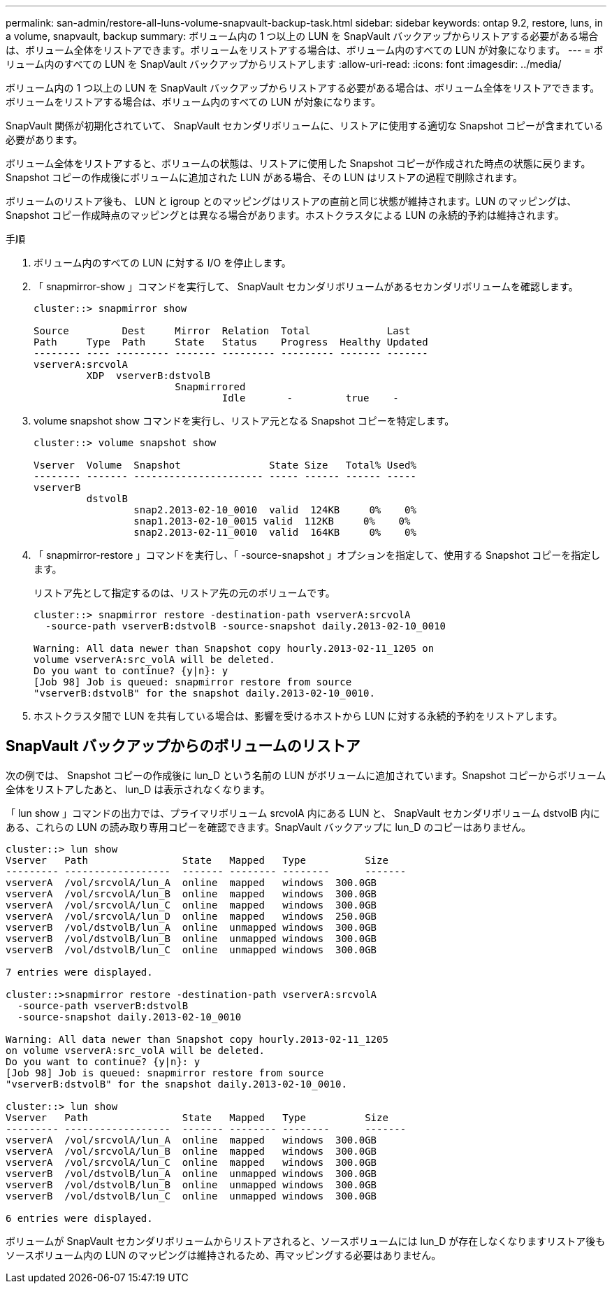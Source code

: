 ---
permalink: san-admin/restore-all-luns-volume-snapvault-backup-task.html 
sidebar: sidebar 
keywords: ontap 9.2, restore, luns, in a volume, snapvault, backup 
summary: ボリューム内の 1 つ以上の LUN を SnapVault バックアップからリストアする必要がある場合は、ボリューム全体をリストアできます。ボリュームをリストアする場合は、ボリューム内のすべての LUN が対象になります。 
---
= ボリューム内のすべての LUN を SnapVault バックアップからリストアします
:allow-uri-read: 
:icons: font
:imagesdir: ../media/


[role="lead"]
ボリューム内の 1 つ以上の LUN を SnapVault バックアップからリストアする必要がある場合は、ボリューム全体をリストアできます。ボリュームをリストアする場合は、ボリューム内のすべての LUN が対象になります。

SnapVault 関係が初期化されていて、 SnapVault セカンダリボリュームに、リストアに使用する適切な Snapshot コピーが含まれている必要があります。

ボリューム全体をリストアすると、ボリュームの状態は、リストアに使用した Snapshot コピーが作成された時点の状態に戻ります。Snapshot コピーの作成後にボリュームに追加された LUN がある場合、その LUN はリストアの過程で削除されます。

ボリュームのリストア後も、 LUN と igroup とのマッピングはリストアの直前と同じ状態が維持されます。LUN のマッピングは、 Snapshot コピー作成時点のマッピングとは異なる場合があります。ホストクラスタによる LUN の永続的予約は維持されます。

.手順
. ボリューム内のすべての LUN に対する I/O を停止します。
. 「 snapmirror-show 」コマンドを実行して、 SnapVault セカンダリボリュームがあるセカンダリボリュームを確認します。
+
[listing]
----
cluster::> snapmirror show

Source         Dest     Mirror  Relation  Total             Last
Path     Type  Path     State   Status    Progress  Healthy Updated
-------- ---- --------- ------- --------- --------- ------- -------
vserverA:srcvolA
         XDP  vserverB:dstvolB
                        Snapmirrored
                                Idle       -         true    -
----
. volume snapshot show コマンドを実行し、リストア元となる Snapshot コピーを特定します。
+
[listing]
----
cluster::> volume snapshot show

Vserver  Volume  Snapshot               State Size   Total% Used%
-------- ------- ---------------------- ----- ------ ------ -----
vserverB
         dstvolB
                 snap2.2013-02-10_0010  valid  124KB     0%    0%
                 snap1.2013-02-10_0015 valid  112KB     0%    0%
                 snap2.2013-02-11_0010  valid  164KB     0%    0%
----
. 「 snapmirror-restore 」コマンドを実行し、「 -source-snapshot 」オプションを指定して、使用する Snapshot コピーを指定します。
+
リストア先として指定するのは、リストア先の元のボリュームです。

+
[listing]
----
cluster::> snapmirror restore -destination-path vserverA:srcvolA
  -source-path vserverB:dstvolB -source-snapshot daily.2013-02-10_0010

Warning: All data newer than Snapshot copy hourly.2013-02-11_1205 on
volume vserverA:src_volA will be deleted.
Do you want to continue? {y|n}: y
[Job 98] Job is queued: snapmirror restore from source
"vserverB:dstvolB" for the snapshot daily.2013-02-10_0010.
----
. ホストクラスタ間で LUN を共有している場合は、影響を受けるホストから LUN に対する永続的予約をリストアします。




== SnapVault バックアップからのボリュームのリストア

次の例では、 Snapshot コピーの作成後に lun_D という名前の LUN がボリュームに追加されています。Snapshot コピーからボリューム全体をリストアしたあと、 lun_D は表示されなくなります。

「 lun show 」コマンドの出力では、プライマリボリューム srcvolA 内にある LUN と、 SnapVault セカンダリボリューム dstvolB 内にある、これらの LUN の読み取り専用コピーを確認できます。SnapVault バックアップに lun_D のコピーはありません。

[listing]
----
cluster::> lun show
Vserver   Path                State   Mapped   Type          Size
--------- ------------------  ------- -------- --------      -------
vserverA  /vol/srcvolA/lun_A  online  mapped   windows  300.0GB
vserverA  /vol/srcvolA/lun_B  online  mapped   windows  300.0GB
vserverA  /vol/srcvolA/lun_C  online  mapped   windows  300.0GB
vserverA  /vol/srcvolA/lun_D  online  mapped   windows  250.0GB
vserverB  /vol/dstvolB/lun_A  online  unmapped windows  300.0GB
vserverB  /vol/dstvolB/lun_B  online  unmapped windows  300.0GB
vserverB  /vol/dstvolB/lun_C  online  unmapped windows  300.0GB

7 entries were displayed.

cluster::>snapmirror restore -destination-path vserverA:srcvolA
  -source-path vserverB:dstvolB
  -source-snapshot daily.2013-02-10_0010

Warning: All data newer than Snapshot copy hourly.2013-02-11_1205
on volume vserverA:src_volA will be deleted.
Do you want to continue? {y|n}: y
[Job 98] Job is queued: snapmirror restore from source
"vserverB:dstvolB" for the snapshot daily.2013-02-10_0010.

cluster::> lun show
Vserver   Path                State   Mapped   Type          Size
--------- ------------------  ------- -------- --------      -------
vserverA  /vol/srcvolA/lun_A  online  mapped   windows  300.0GB
vserverA  /vol/srcvolA/lun_B  online  mapped   windows  300.0GB
vserverA  /vol/srcvolA/lun_C  online  mapped   windows  300.0GB
vserverB  /vol/dstvolB/lun_A  online  unmapped windows  300.0GB
vserverB  /vol/dstvolB/lun_B  online  unmapped windows  300.0GB
vserverB  /vol/dstvolB/lun_C  online  unmapped windows  300.0GB

6 entries were displayed.
----
ボリュームが SnapVault セカンダリボリュームからリストアされると、ソースボリュームには lun_D が存在しなくなりますリストア後もソースボリューム内の LUN のマッピングは維持されるため、再マッピングする必要はありません。
